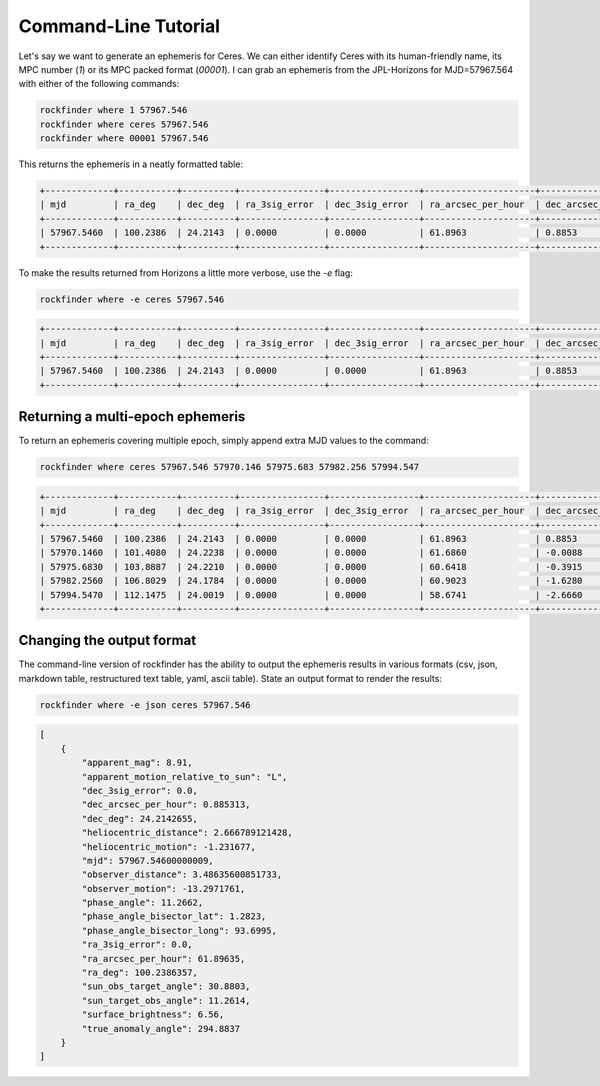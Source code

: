 Command-Line Tutorial
=====================

.. Before you begin using rockfinder you will need to populate some custom settings within the rockfinder settings file.

.. To setup the default settings file at ``~/.config/rockfinder/rockfinder.yaml`` run the command:

.. .. code-block:: bash 
    
..     rockfinder init

.. This should create and open the settings file; follow the instructions in the file to populate the missing settings values (usually given an ``XXX`` placeholder). 

Let's say we want to generate an ephemeris for Ceres. We can either identify Ceres with its human-friendly name, its MPC number (`1`) or its MPC packed format (`00001`). I can grab an ephemeris from the JPL-Horizons for MJD=57967.564 with either of the following commands:

.. code-block:: bash 
    
    rockfinder where 1 57967.546
    rockfinder where ceres 57967.546
    rockfinder where 00001 57967.546

This returns the ephemeris in a neatly formatted table:

.. code-block:: text 
    
    +-------------+-----------+----------+----------------+-----------------+---------------------+----------------------+---------------+------------------------+--------------------+--------------+
    | mjd         | ra_deg    | dec_deg  | ra_3sig_error  | dec_3sig_error  | ra_arcsec_per_hour  | dec_arcsec_per_hour  | apparent_mag  | heliocentric_distance  | observer_distance  | phase_angle  |
    +-------------+-----------+----------+----------------+-----------------+---------------------+----------------------+---------------+------------------------+--------------------+--------------+
    | 57967.5460  | 100.2386  | 24.2143  | 0.0000         | 0.0000          | 61.8963             | 0.8853               | 8.9100        | 2.6668                 | 3.4864             | 11.2662      |
    +-------------+-----------+----------+----------------+-----------------+---------------------+----------------------+---------------+------------------------+--------------------+--------------+ 

To make the results returned from Horizons a little more verbose, use the `-e` flag:

.. code-block:: bash 
    
    rockfinder where -e ceres 57967.546

.. code-block:: text 

    +-------------+-----------+----------+----------------+-----------------+---------------------+----------------------+---------------+------------------------+----------------------+--------------------+------------------+--------------+---------------------+---------------------+-----------------------+-----------------------+----------------------------------+----------------------------+---------------------------+
    | mjd         | ra_deg    | dec_deg  | ra_3sig_error  | dec_3sig_error  | ra_arcsec_per_hour  | dec_arcsec_per_hour  | apparent_mag  | heliocentric_distance  | heliocentric_motion  | observer_distance  | observer_motion  | phase_angle  | true_anomaly_angle  | surface_brightness  | sun_obs_target_angle  | sun_target_obs_angle  | apparent_motion_relative_to_sun  | phase_angle_bisector_long  | phase_angle_bisector_lat  |
    +-------------+-----------+----------+----------------+-----------------+---------------------+----------------------+---------------+------------------------+----------------------+--------------------+------------------+--------------+---------------------+---------------------+-----------------------+-----------------------+----------------------------------+----------------------------+---------------------------+
    | 57967.5460  | 100.2386  | 24.2143  | 0.0000         | 0.0000          | 61.8963             | 0.8853               | 8.9100        | 2.6668                 | -1.2317              | 3.4864             | -13.2972         | 11.2662      | 294.8837            | 6.5600              | 30.8803               | 11.2614               | L                                | 93.6995                    | 1.2823                    |
    +-------------+-----------+----------+----------------+-----------------+---------------------+----------------------+---------------+------------------------+----------------------+--------------------+------------------+--------------+---------------------+---------------------+-----------------------+-----------------------+----------------------------------+----------------------------+---------------------------+

Returning a multi-epoch ephemeris
~~~~~~~~~~~~~~~~~~~~~~~~~~~~~~~~~

To return an ephemeris covering multiple epoch, simply append extra MJD values to the command:

.. code-block:: bash 
    
    rockfinder where ceres 57967.546 57970.146 57975.683 57982.256 57994.547

.. code-block:: text 

    +-------------+-----------+----------+----------------+-----------------+---------------------+----------------------+---------------+------------------------+--------------------+--------------+
    | mjd         | ra_deg    | dec_deg  | ra_3sig_error  | dec_3sig_error  | ra_arcsec_per_hour  | dec_arcsec_per_hour  | apparent_mag  | heliocentric_distance  | observer_distance  | phase_angle  |
    +-------------+-----------+----------+----------------+-----------------+---------------------+----------------------+---------------+------------------------+--------------------+--------------+
    | 57967.5460  | 100.2386  | 24.2143  | 0.0000         | 0.0000          | 61.8963             | 0.8853               | 8.9100        | 2.6668                 | 3.4864             | 11.2662      |
    | 57970.1460  | 101.4080  | 24.2238  | 0.0000         | 0.0000          | 61.6860             | -0.0088              | 8.9100        | 2.6649                 | 3.4666             | 11.7406      |
    | 57975.6830  | 103.8887  | 24.2210  | 0.0000         | 0.0000          | 60.6418             | -0.3915              | 8.9200        | 2.6610                 | 3.4221             | 12.7383      |
    | 57982.2560  | 106.8029  | 24.1784  | 0.0000         | 0.0000          | 60.9023             | -1.6280              | 8.9200        | 2.6565                 | 3.3653             | 13.8893      |
    | 57994.5470  | 112.1475  | 24.0019  | 0.0000         | 0.0000          | 58.6741             | -2.6660              | 8.9100        | 2.6481                 | 3.2476             | 15.9324      |
    +-------------+-----------+----------+----------------+-----------------+---------------------+----------------------+---------------+------------------------+--------------------+--------------+

Changing the output format
~~~~~~~~~~~~~~~~~~~~~~~~~~

The command-line version of rockfinder has the ability to output the ephemeris results in various formats (csv, json, markdown table, restructured text table, yaml, ascii table). State an output format to render the results:

.. code-block:: bash 
    
    rockfinder where -e json ceres 57967.546

.. code-block:: text 

    [
        {
            "apparent_mag": 8.91,
            "apparent_motion_relative_to_sun": "L",
            "dec_3sig_error": 0.0,
            "dec_arcsec_per_hour": 0.885313,
            "dec_deg": 24.2142655,
            "heliocentric_distance": 2.666789121428,
            "heliocentric_motion": -1.231677,
            "mjd": 57967.54600000009,
            "observer_distance": 3.48635600851733,
            "observer_motion": -13.2971761,
            "phase_angle": 11.2662,
            "phase_angle_bisector_lat": 1.2823,
            "phase_angle_bisector_long": 93.6995,
            "ra_3sig_error": 0.0,
            "ra_arcsec_per_hour": 61.89635,
            "ra_deg": 100.2386357,
            "sun_obs_target_angle": 30.8803,
            "sun_target_obs_angle": 11.2614,
            "surface_brightness": 6.56,
            "true_anomaly_angle": 294.8837
        }
    ]


